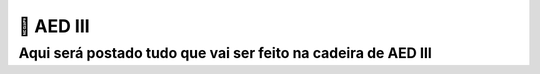 ================
🐍 AED III
================

Aqui será postado tudo que vai ser feito na cadeira de AED III
================================================================